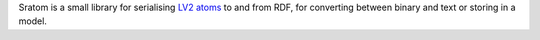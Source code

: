 Sratom is a small library for serialising `LV2 atoms`_ to and from RDF,
for converting between binary and text or storing in a model.

.. _LV2 atoms: http://lv2plug.in/ns/ext/atom
